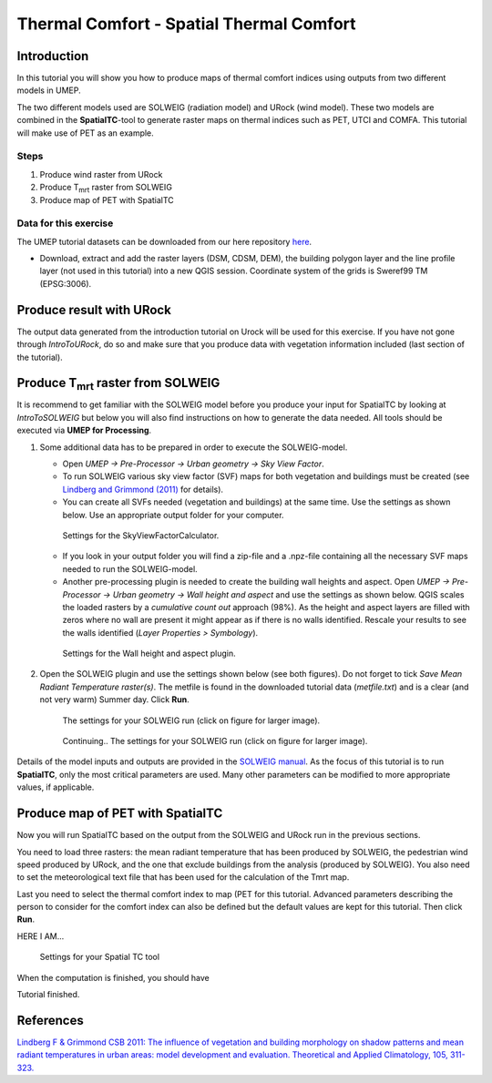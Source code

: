 .. _SpatialTC:

Thermal Comfort - Spatial Thermal Comfort
=========================================

Introduction
------------

In this tutorial you will show you how to produce maps of thermal comfort indices using outputs from two different models in UMEP. 

The two different models used are SOLWEIG (radiation model) and URock (wind model). These two models are combined in the **SpatialTC**-tool to generate raster maps on thermal indices such as PET, UTCI and COMFA. This tutorial will make use of PET as an example.


Steps
~~~~~

#. Produce wind raster from URock
#. Produce T\ :sub:`mrt` raster from SOLWEIG
#. Produce map of PET with SpatialTC

Data for this exercise
~~~~~~~~~~~~~~~~~~~~~~

The UMEP tutorial datasets can be downloaded from our here repository
`here <https://github.com/Urban-Meteorology-Reading/Urban-Meteorology-Reading.github.io/raw/master/other%20files/Annedal_EPSG3006.zip>`__.

-  Download, extract and add the raster layers (DSM, CDSM, DEM), the building polygon layer and the line profile layer (not used in this tutorial) into a new QGIS session. Coordinate system of the grids is Sweref99 TM (EPSG:3006).

Produce result with URock
-------------------------

The output data generated from the introduction tutorial on Urock will be used for this exercise. If you have not gone through `IntroToURock`, do so and make sure that you produce data with vegetation information included (last section of the tutorial).

Produce T\ :sub:`mrt` raster from SOLWEIG
-----------------------------------------

It is recommend to get familiar with the SOLWEIG model before you produce your input for SpatialTC by looking at `IntroToSOLWEIG` but below you will also find instructions on how to generate the data needed. All tools should be executed via **UMEP for Processing**.

#. Some additional data has to be prepared in order to execute the SOLWEIG-model.
   
   -  Open *UMEP -> Pre-Processor -> Urban geometry -> Sky View Factor*.
   -  To run SOLWEIG various sky view factor (SVF) maps for both
      vegetation and buildings must be created (see `Lindberg and
      Grimmond
      (2011) <http://link.springer.com/article/10.1007/s00704-010-0382-8>`__
      for details).
   -  You can create all SVFs needed (vegetation and buildings) at the
      same time. Use the settings as shown below. Use an appropriate
      output folder for your computer. 
	  
    .. figure:: /images/spatialtc_svf.jpg
       :alt:  None
       :width: 100%
       :align: center
       
       Settings for the SkyViewFactorCalculator.
      
   -  If you look in your output folder you will find a zip-file and a .npz-file containing all the
      necessary SVF maps needed to run the SOLWEIG-model.

   -  Another pre-processing plugin is needed to create the building wall heights and aspect. Open *UMEP -> Pre-Processor -> Urban geometry -> Wall height and aspect* and use the settings as shown below. QGIS scales the loaded rasters by a *cumulative count out* approach (98%). As the height and aspect layers are filled with zeros where no wall are present it might appear as if there is no walls identified. Rescale your results to see the walls identified (*Layer Properties > Symbology*).
   
    .. figure:: /images/spatialtc_wallheightaspect.jpg
       :alt:  None
       :width: 100%
       :align: center
       
       Settings for the Wall height and aspect plugin.

#. Open the SOLWEIG plugin and use the settings shown below (see both figures). Do not 
   forget to tick *Save Mean Radiant Temperature raster(s)*. The metfile is found in the downloaded tutorial data (*metfile.txt*) and is a clear (and not very warm) Summer day. Click **Run**. 
   
    .. figure:: /images/spatialtc_solweig1.jpg
       :alt:  None
       :width: 100%
       :align: center
       
       The settings for your SOLWEIG run (click on figure for larger image).
      
    .. figure:: /images/spatialtc_solweig2.jpg
       :alt:  None
       :width: 100%
       :align: center
       
       Continuing.. The settings for your SOLWEIG run (click on figure for larger image).
       

Details of the model inputs and outputs are provided in the `SOLWEIG manual <http://umep-docs.readthedocs.io/en/latest/OtherManuals/SOLWEIG.html>`__. As the focus of  this tutorial is to run **SpatialTC**, only the most critical parameters are used. Many other parameters can be modified to more appropriate values, if applicable.

Produce map of PET with SpatialTC
---------------------------------

Now you will run SpatialTC based on the output from the SOLWEIG and URock run in the previous sections.

You need to load three rasters: the mean radiant temperature that has been produced by SOLWEIG, the pedestrian wind speed produced by URock, and the one that exclude buildings from the analysis (produced by SOLWEIG). You also need to set the meteorological text file that has been used for the calculation of the Tmrt map.

Last you need to select the thermal comfort index to map (PET for this tutorial.  Advanced parameters describing the person to consider for the comfort index can also be defined but the default values are kept for this tutorial. Then click **Run**. 

HERE I AM...


    .. figure:: /images/spatialtc.jpg
       :alt:  None
       :width: 411px
       :align: center
       
       Settings for your Spatial TC tool 
    
When the computation is finished, you should have 

Tutorial finished.

References
----------

`Lindberg F & Grimmond CSB 2011: The influence of vegetation and building morphology on shadow patterns and mean radiant
temperatures in urban areas: model development and evaluation. Theoretical and Applied Climatology, 105, 311-323. <https://doi.org/10.1007/s00704-010-0382-8>`__

